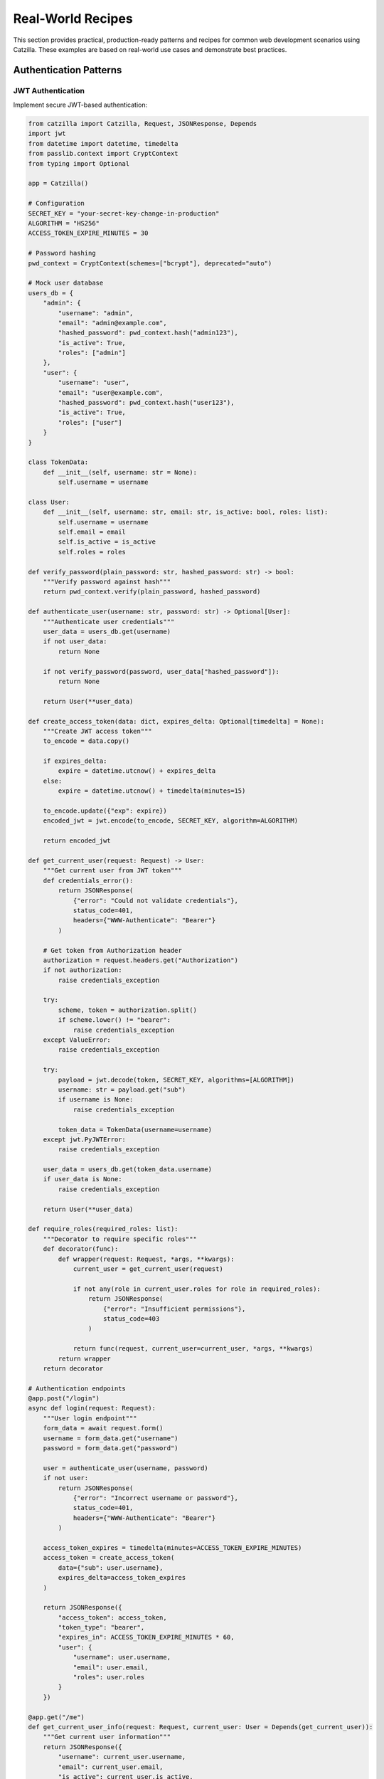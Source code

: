 Real-World Recipes
==================

This section provides practical, production-ready patterns and recipes for common web development scenarios using Catzilla. These examples are based on real-world use cases and demonstrate best practices.

Authentication Patterns
-----------------------

JWT Authentication
~~~~~~~~~~~~~~~~~~

Implement secure JWT-based authentication:

.. code-block:: python

   from catzilla import Catzilla, Request, JSONResponse, Depends
   import jwt
   from datetime import datetime, timedelta
   from passlib.context import CryptContext
   from typing import Optional

   app = Catzilla()

   # Configuration
   SECRET_KEY = "your-secret-key-change-in-production"
   ALGORITHM = "HS256"
   ACCESS_TOKEN_EXPIRE_MINUTES = 30

   # Password hashing
   pwd_context = CryptContext(schemes=["bcrypt"], deprecated="auto")

   # Mock user database
   users_db = {
       "admin": {
           "username": "admin",
           "email": "admin@example.com",
           "hashed_password": pwd_context.hash("admin123"),
           "is_active": True,
           "roles": ["admin"]
       },
       "user": {
           "username": "user",
           "email": "user@example.com",
           "hashed_password": pwd_context.hash("user123"),
           "is_active": True,
           "roles": ["user"]
       }
   }

   class TokenData:
       def __init__(self, username: str = None):
           self.username = username

   class User:
       def __init__(self, username: str, email: str, is_active: bool, roles: list):
           self.username = username
           self.email = email
           self.is_active = is_active
           self.roles = roles

   def verify_password(plain_password: str, hashed_password: str) -> bool:
       """Verify password against hash"""
       return pwd_context.verify(plain_password, hashed_password)

   def authenticate_user(username: str, password: str) -> Optional[User]:
       """Authenticate user credentials"""
       user_data = users_db.get(username)
       if not user_data:
           return None

       if not verify_password(password, user_data["hashed_password"]):
           return None

       return User(**user_data)

   def create_access_token(data: dict, expires_delta: Optional[timedelta] = None):
       """Create JWT access token"""
       to_encode = data.copy()

       if expires_delta:
           expire = datetime.utcnow() + expires_delta
       else:
           expire = datetime.utcnow() + timedelta(minutes=15)

       to_encode.update({"exp": expire})
       encoded_jwt = jwt.encode(to_encode, SECRET_KEY, algorithm=ALGORITHM)

       return encoded_jwt

   def get_current_user(request: Request) -> User:
       """Get current user from JWT token"""
       def credentials_error():
           return JSONResponse(
               {"error": "Could not validate credentials"},
               status_code=401,
               headers={"WWW-Authenticate": "Bearer"}
           )

       # Get token from Authorization header
       authorization = request.headers.get("Authorization")
       if not authorization:
           raise credentials_exception

       try:
           scheme, token = authorization.split()
           if scheme.lower() != "bearer":
               raise credentials_exception
       except ValueError:
           raise credentials_exception

       try:
           payload = jwt.decode(token, SECRET_KEY, algorithms=[ALGORITHM])
           username: str = payload.get("sub")
           if username is None:
               raise credentials_exception

           token_data = TokenData(username=username)
       except jwt.PyJWTError:
           raise credentials_exception

       user_data = users_db.get(token_data.username)
       if user_data is None:
           raise credentials_exception

       return User(**user_data)

   def require_roles(required_roles: list):
       """Decorator to require specific roles"""
       def decorator(func):
           def wrapper(request: Request, *args, **kwargs):
               current_user = get_current_user(request)

               if not any(role in current_user.roles for role in required_roles):
                   return JSONResponse(
                       {"error": "Insufficient permissions"},
                       status_code=403
                   )

               return func(request, current_user=current_user, *args, **kwargs)
           return wrapper
       return decorator

   # Authentication endpoints
   @app.post("/login")
   async def login(request: Request):
       """User login endpoint"""
       form_data = await request.form()
       username = form_data.get("username")
       password = form_data.get("password")

       user = authenticate_user(username, password)
       if not user:
           return JSONResponse(
               {"error": "Incorrect username or password"},
               status_code=401,
               headers={"WWW-Authenticate": "Bearer"}
           )

       access_token_expires = timedelta(minutes=ACCESS_TOKEN_EXPIRE_MINUTES)
       access_token = create_access_token(
           data={"sub": user.username},
           expires_delta=access_token_expires
       )

       return JSONResponse({
           "access_token": access_token,
           "token_type": "bearer",
           "expires_in": ACCESS_TOKEN_EXPIRE_MINUTES * 60,
           "user": {
               "username": user.username,
               "email": user.email,
               "roles": user.roles
           }
       })

   @app.get("/me")
   def get_current_user_info(request: Request, current_user: User = Depends(get_current_user)):
       """Get current user information"""
       return JSONResponse({
           "username": current_user.username,
           "email": current_user.email,
           "is_active": current_user.is_active,
           "roles": current_user.roles
       })

   @app.get("/admin-only")
   @require_roles(["admin"])
   def admin_only_endpoint(request: Request, current_user: User):
       """Admin-only endpoint"""
       return JSONResponse({
           "message": "Welcome to admin area",
           "user": current_user.username,
           "admin_data": "sensitive admin information"
       })

Session-Based Authentication
~~~~~~~~~~~~~~~~~~~~~~~~~~~~

Alternative session-based authentication:

.. code-block:: python

   import uuid
   from datetime import datetime, timedelta

   # Session storage (use Redis in production)
   sessions = {}

   class SessionManager:
       def __init__(self, session_timeout_minutes: int = 30):
           self.session_timeout = timedelta(minutes=session_timeout_minutes)

       def create_session(self, user: User) -> str:
           """Create new user session"""
           session_id = str(uuid.uuid4())

           sessions[session_id] = {
               "user": user,
               "created_at": datetime.utcnow(),
               "last_accessed": datetime.utcnow()
           }

           return session_id

       def get_session(self, session_id: str) -> Optional[User]:
           """Get user from session"""
           session = sessions.get(session_id)

           if not session:
               return None

           # Check if session expired
           if datetime.utcnow() - session["last_accessed"] > self.session_timeout:
               del sessions[session_id]
               return None

           # Update last accessed time
           session["last_accessed"] = datetime.utcnow()

           return session["user"]

       def destroy_session(self, session_id: str):
           """Destroy user session"""
           sessions.pop(session_id, None)

   session_manager = SessionManager()

   @app.post("/session-login")
   async def session_login(request: Request):
       """Session-based login"""
       form_data = await request.form()
       username = form_data.get("username")
       password = form_data.get("password")

       user = authenticate_user(username, password)
       if not user:
           return JSONResponse({"error": "Invalid credentials"}, status_code=401)

       session_id = session_manager.create_session(user)

       response = JSONResponse({
           "message": "Login successful",
           "user": {"username": user.username, "email": user.email}
       })

       # Set session cookie
       response.set_cookie(
           "session_id",
           session_id,
           max_age=1800,  # 30 minutes
           httponly=True,
           secure=True,   # HTTPS only
           samesite="strict"
       )

       return response

   @app.post("/session-logout")
   def session_logout(request: Request):
       """Session-based logout"""
       session_id = request.cookies.get("session_id")

       if session_id:
           session_manager.destroy_session(session_id)

       response = JSONResponse({"message": "Logout successful"})
       response.delete_cookie("session_id")

       return response

REST API Patterns
-----------------

RESTful Resource Management
~~~~~~~~~~~~~~~~~~~~~~~~~~~

Complete CRUD operations with validation:

.. code-block:: python

   from catzilla import BaseModel, Field, Path, Query
   from typing import Optional, List
   from datetime import datetime

   # Data models
   class TaskCreate(BaseModel):
       title: str = Field(..., min_length=1, max_length=200)
       description: Optional[str] = Field(None, max_length=1000)
       priority: int = Field(1, ge=1, le=5)
       due_date: Optional[str] = None

   class TaskUpdate(BaseModel):
       title: Optional[str] = Field(None, min_length=1, max_length=200)
       description: Optional[str] = Field(None, max_length=1000)
       priority: Optional[int] = Field(None, ge=1, le=5)
       due_date: Optional[str] = None
       completed: Optional[bool] = None

   class TaskResponse(BaseModel):
       id: int
       title: str
       description: Optional[str]
       priority: int
       due_date: Optional[str]
       completed: bool
       created_at: str
       updated_at: str

   # Mock database
   tasks_db = {}
   next_task_id = 1

   class TaskService:
       @staticmethod
       def create_task(task_data: TaskCreate) -> TaskResponse:
           """Create new task"""
           global next_task_id

           now = datetime.utcnow().isoformat()
           task = {
               "id": next_task_id,
               "title": task_data.title,
               "description": task_data.description,
               "priority": task_data.priority,
               "due_date": task_data.due_date,
               "completed": False,
               "created_at": now,
               "updated_at": now
           }

           tasks_db[next_task_id] = task
           next_task_id += 1

           return TaskResponse(**task)

       @staticmethod
       def get_task(task_id: int) -> Optional[TaskResponse]:
           """Get task by ID"""
           task = tasks_db.get(task_id)
           return TaskResponse(**task) if task else None

       @staticmethod
       def update_task(task_id: int, task_data: TaskUpdate) -> Optional[TaskResponse]:
           """Update existing task"""
           task = tasks_db.get(task_id)
           if not task:
               return None

           # Update fields
           update_data = {}
           if task_data.title is not None:
               update_data["title"] = task_data.title
           if task_data.description is not None:
               update_data["description"] = task_data.description
           if task_data.priority is not None:
               update_data["priority"] = task_data.priority
           if task_data.due_date is not None:
               update_data["due_date"] = task_data.due_date
           if task_data.completed is not None:
               update_data["completed"] = task_data.completed

           task.update(update_data)
           task["updated_at"] = datetime.utcnow().isoformat()

           return TaskResponse(**task)

       @staticmethod
       def delete_task(task_id: int) -> bool:
           """Delete task"""
           return tasks_db.pop(task_id, None) is not None

       @staticmethod
       def list_tasks(skip: int = 0, limit: int = 100, completed: Optional[bool] = None) -> List[TaskResponse]:
           """List tasks with pagination and filtering"""
           all_tasks = list(tasks_db.values())

           # Filter by completion status
           if completed is not None:
               all_tasks = [t for t in all_tasks if t["completed"] == completed]

           # Sort by created_at (newest first)
           all_tasks.sort(key=lambda x: x["created_at"], reverse=True)

           # Apply pagination
           paginated_tasks = all_tasks[skip:skip + limit]

           return [TaskResponse(**task) for task in paginated_tasks]

   # REST API endpoints
   @app.get("/api/tasks")
   def list_tasks(
       request: Request,
       skip: int = Query(0, ge=0, description="Number of tasks to skip"),
       limit: int = Query(10, ge=1, le=100, description="Number of tasks to return"),
       completed: Optional[bool] = Query(None, description="Filter by completion status")
   ):
       """List all tasks with pagination and filtering"""
       tasks = TaskService.list_tasks(skip=skip, limit=limit, completed=completed)

       return JSONResponse({
           "tasks": [{
               "id": task.id,
               "title": task.title,
               "description": task.description,
               "priority": task.priority,
               "due_date": task.due_date,
               "completed": task.completed,
               "created_at": task.created_at,
               "updated_at": task.updated_at
           } for task in tasks],
           "pagination": {
               "skip": skip,
               "limit": limit,
               "total": len(tasks_db),
               "returned": len(tasks)
           },
           "filters": {
               "completed": completed
           }
       })

   @app.post("/api/tasks")
   def create_task(request: Request, task: TaskCreate):
       """Create a new task"""
       try:
           new_task = TaskService.create_task(task)
           return JSONResponse(
               {"task": {
                   "id": new_task.id,
                   "title": new_task.title,
                   "description": new_task.description,
                   "priority": new_task.priority,
                   "due_date": new_task.due_date,
                   "completed": new_task.completed,
                   "created_at": new_task.created_at,
                   "updated_at": new_task.updated_at
               }, "message": "Task created successfully"},
               status_code=201
           )
       except Exception as e:
           return JSONResponse({"error": str(e)}, status_code=400)

   @app.get("/api/tasks/{task_id}")
   def get_task(request: Request, task_id: int = Path(..., ge=1, description="Task ID")):
       """Get a specific task by ID"""
       task = TaskService.get_task(task_id)

       if not task:
           return JSONResponse({"error": "Task not found"}, status_code=404)

       return JSONResponse({"task": {
           "id": task.id,
           "title": task.title,
           "description": task.description,
           "priority": task.priority,
           "due_date": task.due_date,
           "completed": task.completed,
           "created_at": task.created_at,
           "updated_at": task.updated_at
       }})

   @app.put("/api/tasks/{task_id}")
   def update_task(
       request: Request,
       task_id: int = Path(..., ge=1, description="Task ID"),
       task_update: TaskUpdate = None
   ):
       """Update an existing task"""
       updated_task = TaskService.update_task(task_id, task_update)

       if not updated_task:
           return JSONResponse({"error": "Task not found"}, status_code=404)

       return JSONResponse({
           "task": {
               "id": updated_task.id,
               "title": updated_task.title,
               "description": updated_task.description,
               "priority": updated_task.priority,
               "due_date": updated_task.due_date,
               "completed": updated_task.completed,
               "created_at": updated_task.created_at,
               "updated_at": updated_task.updated_at
           },
           "message": "Task updated successfully"
       })

   @app.delete("/api/tasks/{task_id}")
   def delete_task(request: Request, task_id: int = Path(..., ge=1, description="Task ID")):
       """Delete a task"""
       deleted = TaskService.delete_task(task_id)

       if not deleted:
           return JSONResponse({"error": "Task not found"}, status_code=404)

       return JSONResponse({"message": "Task deleted successfully"})

   # Bulk operations
   @app.post("/api/tasks/bulk")
   def bulk_create_tasks(request: Request, tasks: List[TaskCreate]):
       """Create multiple tasks"""
       if len(tasks) > 50:  # Limit bulk operations
           return JSONResponse({"error": "Maximum 50 tasks per bulk operation"}, status_code=400)

       created_tasks = []
       errors = []

       for i, task_data in enumerate(tasks):
           try:
               new_task = TaskService.create_task(task_data)
               created_tasks.append({
                   "id": new_task.id,
                   "title": new_task.title,
                   "description": new_task.description,
                   "priority": new_task.priority,
                   "due_date": new_task.due_date,
                   "completed": new_task.completed,
                   "created_at": new_task.created_at,
                   "updated_at": new_task.updated_at
               })
           except Exception as e:
               errors.append({"index": i, "error": str(e)})

       return JSONResponse({
           "created": created_tasks,
           "errors": errors,
           "summary": {
               "total_submitted": len(tasks),
               "successful": len(created_tasks),
               "failed": len(errors)
           }
       })

   @app.patch("/api/tasks/bulk/complete")
   def bulk_complete_tasks(request: Request, task_ids: List[int]):
       """Mark multiple tasks as completed"""
       updated_tasks = []
       not_found = []

       for task_id in task_ids:
           update_data = TaskUpdate(completed=True)
           updated_task = TaskService.update_task(task_id, update_data)

           if updated_task:
               updated_tasks.append({
                   "id": updated_task.id,
                   "title": updated_task.title,
                   "description": updated_task.description,
                   "priority": updated_task.priority,
                   "due_date": updated_task.due_date,
                   "completed": updated_task.completed,
                   "created_at": updated_task.created_at,
                   "updated_at": updated_task.updated_at
               })
           else:
               not_found.append(task_id)

       return JSONResponse({
           "updated_tasks": updated_tasks,
           "not_found": not_found,
           "summary": {
               "total_requested": len(task_ids),
               "updated": len(updated_tasks),
               "not_found": len(not_found)
           }
       })

API Versioning
~~~~~~~~~~~~~~

Implement API versioning strategies:

.. code-block:: python

   # URL path versioning
   @app.get("/api/v1/users/{user_id}")
   def get_user_v1(request: Request, user_id: int):
       """Version 1 of user API"""
       return JSONResponse({
           "id": user_id,
           "name": f"User {user_id}",
           "version": "1.0"
       })

   @app.get("/api/v2/users/{user_id}")
   def get_user_v2(request: Request, user_id: int):
       """Version 2 of user API with additional fields"""
       return JSONResponse({
           "id": user_id,
           "name": f"User {user_id}",
           "email": f"user{user_id}@example.com",
           "profile": {
               "created_at": "2023-01-01",
               "last_login": "2024-01-01"
           },
           "version": "2.0"
       })

   # Header-based versioning
   def get_api_version(request: Request) -> str:
       """Extract API version from headers"""
       return request.headers.get("API-Version", "v1")

   @app.get("/api/users/{user_id}")
   def get_user_versioned(request: Request, user_id: int):
       """Versioned user endpoint using headers"""
       version = get_api_version(request)

       if version == "v2":
           return get_user_v2(request, user_id)
       else:
           return get_user_v1(request, user_id)

   # Content negotiation versioning
   @app.get("/api/data/{item_id}")
   def get_data_with_content_negotiation(request: Request, item_id: int):
       """API versioning through content negotiation"""
       accept_header = request.headers.get("Accept", "application/json")

       base_data = {
           "id": item_id,
           "name": f"Item {item_id}"
       }

       if "application/vnd.api.v2+json" in accept_header:
           # Version 2 format
           return JSONResponse({
               "data": {
                   "type": "item",
                   "id": str(item_id),
                   "attributes": base_data,
                   "meta": {"version": "2.0"}
               }
           })
       else:
           # Version 1 format (default)
           return JSONResponse({
               **base_data,
               "version": "1.0"
           })

Error Handling Patterns
-----------------------

Comprehensive Error Handling
~~~~~~~~~~~~~~~~~~~~~~~~~~~~

Structured error responses and logging:

.. code-block:: python

   import logging
   import traceback
   from enum import Enum

   # Configure logging
   logging.basicConfig(level=logging.INFO)
   logger = logging.getLogger(__name__)

   class ErrorCode(Enum):
       VALIDATION_ERROR = "VALIDATION_ERROR"
       NOT_FOUND = "NOT_FOUND"
       UNAUTHORIZED = "UNAUTHORIZED"
       FORBIDDEN = "FORBIDDEN"
       INTERNAL_ERROR = "INTERNAL_ERROR"
       RATE_LIMITED = "RATE_LIMITED"

   class APIError(Exception):
       def __init__(self, code: ErrorCode, message: str, details: dict = None, status_code: int = 400):
           self.code = code
           self.message = message
           self.details = details or {}
           self.status_code = status_code
           super().__init__(self.message)

   @app.middleware()
   def error_handling_middleware(request: Request, call_next):
       """Global error handling middleware"""
       try:
           return call_next(request)

       except APIError as e:
           # Custom API errors
           logger.warning(f"API Error: {e.code.value} - {e.message}", extra={
               "error_code": e.code.value,
               "request_path": str(request.url),
               "request_method": request.method
           })

           return JSONResponse({
               "error": {
                   "code": e.code.value,
                   "message": e.message,
                   "details": e.details
               },
               "request_id": request.headers.get("X-Request-ID", "unknown")
           }, status_code=e.status_code)

       except ValidationError as e:
           # Validation errors
           logger.warning(f"Validation Error: {str(e)}")

           return JSONResponse({
               "error": {
                   "code": ErrorCode.VALIDATION_ERROR.value,
                   "message": "Validation failed",
                   "details": {"validation_errors": str(e)}
               }
           }, status_code=422)

       except Exception as e:
           # Unexpected errors
           error_id = str(uuid.uuid4())
           logger.error(f"Unexpected error [{error_id}]: {str(e)}", extra={
               "error_id": error_id,
               "traceback": traceback.format_exc(),
               "request_path": str(request.url)
           })

           return JSONResponse({
               "error": {
                   "code": ErrorCode.INTERNAL_ERROR.value,
                   "message": "An internal error occurred",
                   "error_id": error_id
               }
           }, status_code=500)

   # Usage examples
   @app.get("/api/protected-resource/{resource_id}")
   def get_protected_resource(request: Request, resource_id: int):
       """Example endpoint with comprehensive error handling"""

       # Simulate authentication check
       if not request.headers.get("Authorization"):
           raise APIError(
               ErrorCode.UNAUTHORIZED,
               "Authentication required",
               {"required_header": "Authorization"},
               status_code=401
           )

       # Simulate authorization check
       user_role = request.headers.get("X-User-Role", "user")
       if user_role != "admin" and resource_id > 100:
           raise APIError(
               ErrorCode.FORBIDDEN,
               "Insufficient permissions to access this resource",
               {"required_role": "admin", "user_role": user_role},
               status_code=403
           )

       # Simulate resource not found
       if resource_id > 1000:
           raise APIError(
               ErrorCode.NOT_FOUND,
               f"Resource {resource_id} not found",
               {"resource_id": resource_id},
               status_code=404
           )

       # Simulate successful response
       return JSONResponse({
           "resource": {
               "id": resource_id,
               "name": f"Resource {resource_id}",
               "access_level": "granted"
           }
       })

Rate Limiting and Throttling
~~~~~~~~~~~~~~~~~~~~~~~~~~~~

Implement rate limiting for API protection:

.. code-block:: python

   import time
   from collections import defaultdict

   class RateLimiter:
       def __init__(self):
           self.requests = defaultdict(list)
           self.limits = {
               "default": {"count": 100, "window": 3600},  # 100 requests per hour
               "premium": {"count": 1000, "window": 3600},  # 1000 requests per hour
               "admin": {"count": 10000, "window": 3600}    # 10000 requests per hour
           }

       def is_allowed(self, identifier: str, tier: str = "default") -> tuple[bool, dict]:
           """Check if request is allowed"""
           now = time.time()
           limit_config = self.limits.get(tier, self.limits["default"])
           window_start = now - limit_config["window"]

           # Clean old requests
           self.requests[identifier] = [
               req_time for req_time in self.requests[identifier]
               if req_time > window_start
           ]

           current_count = len(self.requests[identifier])
           allowed = current_count < limit_config["count"]

           if allowed:
               self.requests[identifier].append(now)

           return allowed, {
               "limit": limit_config["count"],
               "remaining": max(0, limit_config["count"] - current_count - (1 if allowed else 0)),
               "reset_time": window_start + limit_config["window"],
               "window_seconds": limit_config["window"]
           }

   rate_limiter = RateLimiter()

   def rate_limit_middleware(tier: str = "default"):
       """Rate limiting middleware factory"""
       def middleware(request: Request, call_next):
           # Identify client (could use IP, user ID, API key, etc.)
           client_id = request.client.host
           api_key = request.headers.get("X-API-Key")

           if api_key:
               client_id = f"api_key:{api_key}"

           # Check rate limit
           allowed, limit_info = rate_limiter.is_allowed(client_id, tier)

           if not allowed:
               return JSONResponse({
                   "error": {
                       "code": ErrorCode.RATE_LIMITED.value,
                       "message": "Rate limit exceeded",
                       "details": limit_info
                   }
               }, status_code=429, headers={
                   "X-RateLimit-Limit": str(limit_info["limit"]),
                   "X-RateLimit-Remaining": str(limit_info["remaining"]),
                   "X-RateLimit-Reset": str(int(limit_info["reset_time"])),
                   "Retry-After": str(limit_info["window_seconds"])
               })

           # Add rate limit headers to response
           response = call_next(request)
           response.headers.update({
               "X-RateLimit-Limit": str(limit_info["limit"]),
               "X-RateLimit-Remaining": str(limit_info["remaining"]),
               "X-RateLimit-Reset": str(int(limit_info["reset_time"]))
           })

           return response

       return middleware

   # Apply rate limiting to different endpoint groups
   @app.get("/api/public/data")
   @app.middleware([rate_limit_middleware("default")])
   def public_data_endpoint(request: Request):
       """Public endpoint with default rate limiting"""
       return JSONResponse({"data": "public information"})

   @app.get("/api/premium/analytics")
   @app.middleware([rate_limit_middleware("premium")])
   def premium_analytics_endpoint(request: Request):
       """Premium endpoint with higher rate limits"""
       return JSONResponse({"analytics": "premium data"})

Performance Monitoring
~~~~~~~~~~~~~~~~~~~~~~

Monitor API performance and health:

.. code-block:: python

   import psutil
   from collections import deque

   class PerformanceMonitor:
       def __init__(self, max_samples: int = 1000):
           self.request_times = deque(maxlen=max_samples)
           self.error_count = 0
           self.total_requests = 0
           self.start_time = time.time()

       def record_request(self, duration: float, status_code: int):
           """Record request metrics"""
           self.request_times.append(duration)
           self.total_requests += 1

           if status_code >= 400:
               self.error_count += 1

       def get_metrics(self) -> dict:
           """Get current performance metrics"""
           if not self.request_times:
               return {"error": "No requests recorded"}

           avg_response_time = sum(self.request_times) / len(self.request_times)
           uptime = time.time() - self.start_time

           # System metrics
           cpu_percent = psutil.cpu_percent()
           memory = psutil.virtual_memory()

           return {
               "performance": {
                   "avg_response_time_ms": round(avg_response_time * 1000, 2),
                   "min_response_time_ms": round(min(self.request_times) * 1000, 2),
                   "max_response_time_ms": round(max(self.request_times) * 1000, 2),
                   "total_requests": self.total_requests,
                   "error_rate_percent": round((self.error_count / self.total_requests) * 100, 2),
                   "requests_per_second": round(self.total_requests / uptime, 2)
               },
               "system": {
                   "cpu_percent": cpu_percent,
                   "memory_percent": memory.percent,
                   "memory_available_gb": round(memory.available / (1024**3), 2),
                   "uptime_seconds": round(uptime, 2)
               }
           }

   performance_monitor = PerformanceMonitor()

   @app.middleware()
   def performance_monitoring_middleware(request: Request, call_next):
       """Performance monitoring middleware"""
       start_time = time.time()

       response = call_next(request)

       duration = time.time() - start_time
       performance_monitor.record_request(duration, response.status_code)

       # Add performance headers
       response.headers["X-Response-Time"] = f"{duration:.4f}"

       return response

   @app.get("/api/health")
   def health_check(request: Request):
       """Comprehensive health check endpoint"""
       metrics = performance_monitor.get_metrics()

       # Determine health status
       health_status = "healthy"
       issues = []

       if "performance" in metrics:
           if metrics["performance"]["avg_response_time_ms"] > 1000:
               health_status = "degraded"
               issues.append("High average response time")

           if metrics["performance"]["error_rate_percent"] > 5:
               health_status = "unhealthy"
               issues.append("High error rate")

           if metrics["system"]["cpu_percent"] > 80:
               health_status = "degraded"
               issues.append("High CPU usage")

           if metrics["system"]["memory_percent"] > 85:
               health_status = "degraded"
               issues.append("High memory usage")

       return JSONResponse({
           "status": health_status,
           "timestamp": datetime.utcnow().isoformat(),
           "issues": issues,
           "metrics": metrics
       })

These real-world recipes provide production-ready patterns that you can adapt and extend for your specific use cases with Catzilla.
